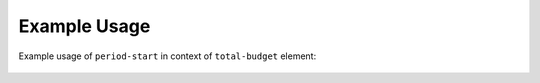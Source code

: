 Example Usage
~~~~~~~~~~~~~
Example usage of ``period-start`` in context of ``total-budget`` element:

	.. literalinclude:: ../../../organisation-standard-example-1.04-annotated.xml
		:language: xml
		:start-after: <!--total-budget starts-->
		:end-before: <!--total-budget ends-->
